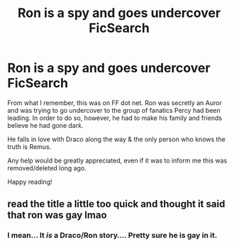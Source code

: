 #+TITLE: Ron is a spy and goes undercover FicSearch

* Ron is a spy and goes undercover FicSearch
:PROPERTIES:
:Author: blu3st0ck7ng
:Score: 4
:DateUnix: 1596777697.0
:DateShort: 2020-Aug-07
:FlairText: What's That Fic?
:END:
From what I remember, this was on FF dot net. Ron was secretly an Auror and was trying to go undercover to the group of fanatics Percy had been leading. In order to do so, however, he had to make his family and friends believe he had gone dark.

He falls in love with Draco along the way & the only person who knows the truth is Remus.

Any help would be greatly appreciated, even if it was to inform me this was removed/deleted long ago.

Happy reading!


** read the title a little too quick and thought it said that ron was gay lmao
:PROPERTIES:
:Author: LilyPotter123
:Score: 2
:DateUnix: 1597035929.0
:DateShort: 2020-Aug-10
:END:

*** I mean... It /is/ a Draco/Ron story.... Pretty sure he is gay in it.
:PROPERTIES:
:Author: blu3st0ck7ng
:Score: 1
:DateUnix: 1597036025.0
:DateShort: 2020-Aug-10
:END:
